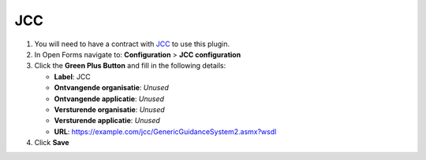 ===
JCC
===

1. You will need to have a contract with `JCC`_ to use this plugin.
2. In Open Forms navigate to: **Configuration** > **JCC configuration**
3. Click the **Green Plus Button** and fill in the following details:

   * **Label**: JCC
   * **Ontvangende organisatie**: *Unused*
   * **Ontvangende applicatie**: *Unused*
   * **Versturende organisatie**: *Unused*
   * **Versturende applicatie**: *Unused*
   * **URL**: https://example.com/jcc/GenericGuidanceSystem2.asmx?wsdl

4. Click **Save**

.. _`JCC`: https://www.jccsoftware.nl/afspraken/
